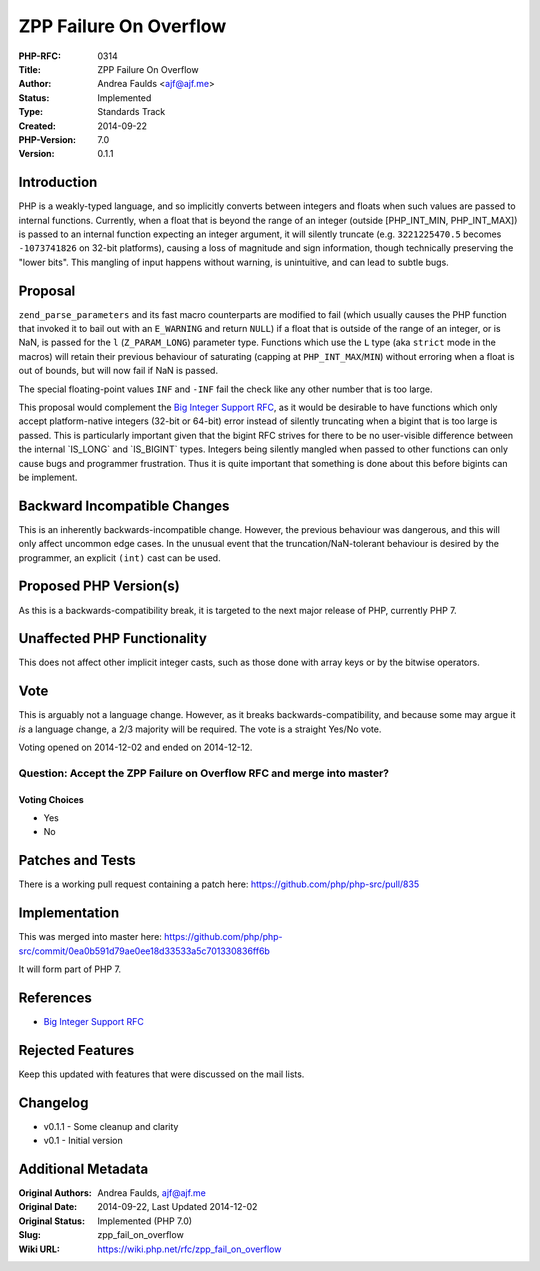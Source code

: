 ZPP Failure On Overflow
=======================

:PHP-RFC: 0314
:Title: ZPP Failure On Overflow
:Author: Andrea Faulds <ajf@ajf.me>
:Status: Implemented
:Type: Standards Track
:Created: 2014-09-22
:PHP-Version: 7.0
:Version: 0.1.1

Introduction
------------

PHP is a weakly-typed language, and so implicitly converts between
integers and floats when such values are passed to internal functions.
Currently, when a float that is beyond the range of an integer (outside
[PHP_INT_MIN, PHP_INT_MAX]) is passed to an internal function expecting
an integer argument, it will silently truncate (e.g. ``3221225470.5``
becomes ``-1073741826`` on 32-bit platforms), causing a loss of
magnitude and sign information, though technically preserving the "lower
bits". This mangling of input happens without warning, is unintuitive,
and can lead to subtle bugs.

Proposal
--------

``zend_parse_parameters`` and its fast macro counterparts are modified
to fail (which usually causes the PHP function that invoked it to bail
out with an ``E_WARNING`` and return ``NULL``) if a float that is
outside of the range of an integer, or is NaN, is passed for the ``l``
(``Z_PARAM_LONG``) parameter type. Functions which use the ``L`` type
(aka ``strict`` mode in the macros) will retain their previous behaviour
of saturating (capping at ``PHP_INT_MAX``/``MIN``) without erroring when
a float is out of bounds, but will now fail if NaN is passed.

The special floating-point values ``INF`` and ``-INF`` fail the check
like any other number that is too large.

This proposal would complement the `Big Integer Support
RFC </rfc/bigint>`__, as it would be desirable to have functions which
only accept platform-native integers (32-bit or 64-bit) error instead of
silently truncating when a bigint that is too large is passed. This is
particularly important given that the bigint RFC strives for there to be
no user-visible difference between the internal \`IS_LONG\` and
\`IS_BIGINT\` types. Integers being silently mangled when passed to
other functions can only cause bugs and programmer frustration. Thus it
is quite important that something is done about this before bigints can
be implement.

Backward Incompatible Changes
-----------------------------

This is an inherently backwards-incompatible change. However, the
previous behaviour was dangerous, and this will only affect uncommon
edge cases. In the unusual event that the truncation/NaN-tolerant
behaviour is desired by the programmer, an explicit ``(int)`` cast can
be used.

Proposed PHP Version(s)
-----------------------

As this is a backwards-compatibility break, it is targeted to the next
major release of PHP, currently PHP 7.

Unaffected PHP Functionality
----------------------------

This does not affect other implicit integer casts, such as those done
with array keys or by the bitwise operators.

Vote
----

This is arguably not a language change. However, as it breaks
backwards-compatibility, and because some may argue it *is* a language
change, a 2/3 majority will be required. The vote is a straight Yes/No
vote.

Voting opened on 2014-12-02 and ended on 2014-12-12.

Question: Accept the ZPP Failure on Overflow RFC and merge into master?
~~~~~~~~~~~~~~~~~~~~~~~~~~~~~~~~~~~~~~~~~~~~~~~~~~~~~~~~~~~~~~~~~~~~~~~

Voting Choices
^^^^^^^^^^^^^^

-  Yes
-  No

Patches and Tests
-----------------

There is a working pull request containing a patch here:
https://github.com/php/php-src/pull/835

Implementation
--------------

This was merged into master here:
https://github.com/php/php-src/commit/0ea0b591d79ae0ee18d33533a5c701330836ff6b

It will form part of PHP 7.

References
----------

-  `Big Integer Support RFC </rfc/bigint>`__

Rejected Features
-----------------

Keep this updated with features that were discussed on the mail lists.

Changelog
---------

-  v0.1.1 - Some cleanup and clarity
-  v0.1 - Initial version

Additional Metadata
-------------------

:Original Authors: Andrea Faulds, ajf@ajf.me
:Original Date: 2014-09-22, Last Updated 2014-12-02
:Original Status: Implemented (PHP 7.0)
:Slug: zpp_fail_on_overflow
:Wiki URL: https://wiki.php.net/rfc/zpp_fail_on_overflow
